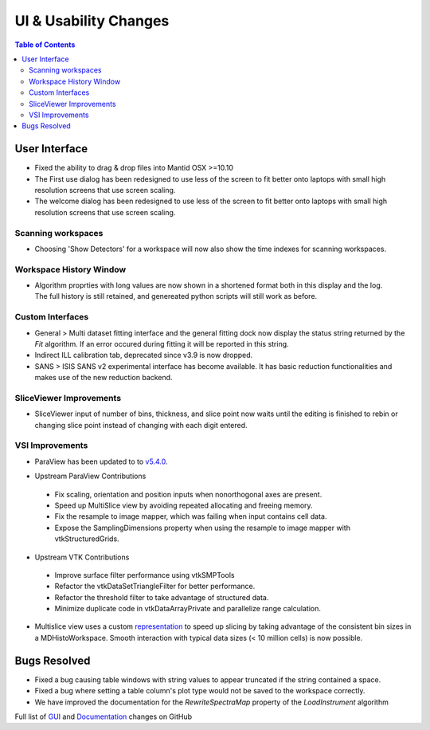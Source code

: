 ======================
UI & Usability Changes
======================

.. contents:: Table of Contents
   :local:


User Interface
--------------

- Fixed the ability to drag & drop files into Mantid OSX >=10.10
- The First use dialog has been redesigned to use less of the screen to fit better onto laptops with small high resolution screens that use screen scaling.
- The welcome dialog has been redesigned to use less of the screen to fit better onto laptops with small high resolution screens that use screen scaling.

Scanning workspaces
###################

- Choosing 'Show Detectors' for a workspace will now also show the time indexes for scanning workspaces.

Workspace History Window
########################

.. figure:: ../../images/WorkspaceHistoryShortenedValues.png
   :class: screenshot
   :align: right

- Algorithm proprties with long values are now shown in a shortened format both in this display and the log.  The full history is still retained, and genereated python scripts will still work as before.

Custom Interfaces
#################

- General > Multi dataset fitting interface and the general fitting dock now display the status string returned by the `Fit` algorithm. If an error occured during fitting it will be reported in this string.
- Indirect ILL calibration tab, deprecated since v3.9 is now dropped.
- SANS > ISIS SANS v2 experimental interface has become available. It has basic reduction functionalities and makes use of the new reduction backend.


SliceViewer Improvements
########################

- SliceViewer input of number of bins, thickness, and slice point now waits until the editing is finished to rebin or changing slice point instead of changing with each digit entered.

VSI Improvements
################

- ParaView has been updated to to `v5.4.0 <https://blog.kitware.com/paraview-5-4-0-release-notes/>`_.

.. figure:: ../../images/LaNaF4_3D_Slices.png
   :class: screenshot
   :align: right

- Upstream ParaView Contributions

 - Fix scaling, orientation and position inputs when nonorthogonal axes are present.
 - Speed up MultiSlice view by avoiding repeated allocating and freeing memory.
 - Fix the resample to image mapper, which was failing when input contains cell data.
 - Expose the SamplingDimensions property when using the resample to image mapper with vtkStructuredGrids.

- Upstream VTK Contributions

 - Improve surface filter performance using vtkSMPTools
 - Refactor the vtkDataSetTriangleFilter for better performance.
 - Refactor the threshold filter to take advantage of structured data.
 - Minimize duplicate code in vtkDataArrayPrivate and parallelize range calculation.

- Multislice view uses a custom `representation <https://www.paraview.org/ParaView/index.php/Views_And_Representations>`_ to speed up slicing by taking advantage of the consistent bin 
  sizes in a MDHistoWorkspace. Smooth interaction with typical data sizes (< 10 million cells) is now possible.

Bugs Resolved
-------------
- Fixed a bug causing table windows with string values to appear truncated if the string contained a space.
- Fixed a bug where setting a table column's plot type would not be saved to the workspace correctly.
- We have improved the documentation for the `RewriteSpectraMap` property of the `LoadInstrument`
  algorithm

Full list of
`GUI <http://github.com/mantidproject/mantid/pulls?q=is%3Apr+milestone%3A%22Release+3.11%22+is%3Amerged+label%3A%22Component%3A+GUI%22>`_
and
`Documentation <http://github.com/mantidproject/mantid/pulls?q=is%3Apr+milestone%3A%22Release+3.11%22+is%3Amerged+label%3A%22Component%3A+Documentation%22>`_
changes on GitHub
